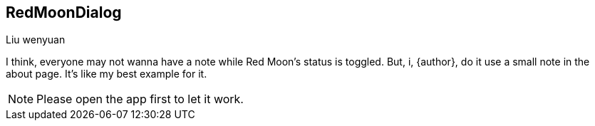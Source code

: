 == RedMoonDialog
===========
Liu wenyuan

I think, everyone may not wanna have a note while Red Moon's status is toggled. But, i, {author}, do it use a small note in the about page. It's like my best example for it. +

NOTE: Please open the app first to let it work.
